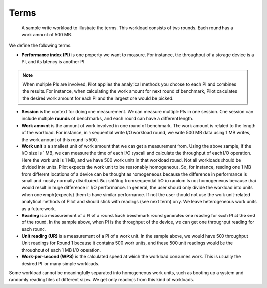 =====
Terms
=====

.. figure:: figs/workload-terms.png
   :scale: 50 %

   A sample write workload to illustrate the terms. This workload
   consists of two rounds. Each round has a work amount of 500 MB.


We define the following terms.

* **Performance index (PI)** is one property we want to measure. For
  instance, the throughput of a storage device is a PI, and its
  latency is another PI.

.. note ::

   When multiple PIs are involved, Pilot applies the analytical
   methods you choose to each PI and combines the results. For
   instance, when calculating the work amount for next round of
   benchmark, Pilot calculates the desired work amount for each PI and
   the largest one would be picked.

* **Session** is the context for doing one measurement. We can measure
  multiple PIs in one session. One session can include multiple
  **rounds** of benchmarks, and each round can have a different
  length.

* **Work amount** is the amount of work involved in one round of
  benchmark. The work amount is related to the length of the
  workload. For instance, in a sequential write I/O workload round, we
  write 500 MB data using 1 MB writes, the work amount of this round
  is 500.

* **Work unit** is a smallest unit of work amount that we can get a
  measurement from. Using the above sample, if the I/O size is 1 MB,
  we can measure the time of each I/O syscall and calculate the
  throughput of each I/O operation. Here the work unit is 1 MB, and
  we have 500 work units in that workload round. Not all workloads
  should be divided into units. Pilot expects the work unit to be
  reasonably homogeneous. So, for instance, reading one 1 MB from
  different locations of a device can be thought as homogeneous
  because the difference in performance is small and mostly normally
  distributed. But shifting from sequential I/O to random is not
  homogeneous because that would result in huge difference in I/O
  performance. In general, the user should only divide the workload
  into units when one \emph{expects} them to have similar
  performance. If not the user should not use the work unit-related
  analytical methods of Pilot and should stick with readings (see next
  term) only. We leave heterogeneous work units as a future work.

* **Reading** is a measurement of a PI of a round. Each benchmark
  round generates one reading for each PI at the end of the round. In
  the sample above, when PI is the throughput of the device, we can
  get one throughput reading for each round.

* **Unit reading (UR)** is a measurement of a PI of a work unit. In
  the sample above, we would have 500 throughput Unit readings for
  Round 1 because it contains 500 work units, and these 500 unit
  readings would be the throughput of each 1 MB I/O operation.

* **Work-per-second (WPS)** is the calculated speed at which the
  workload consumes work. This is usually the desired PI for many
  simple workloads.

Some workload cannot be meaningfully separated into homogeneous work
units, such as booting up a system and randomly reading files of
different sizes. We get only readings from this kind of workloads.
